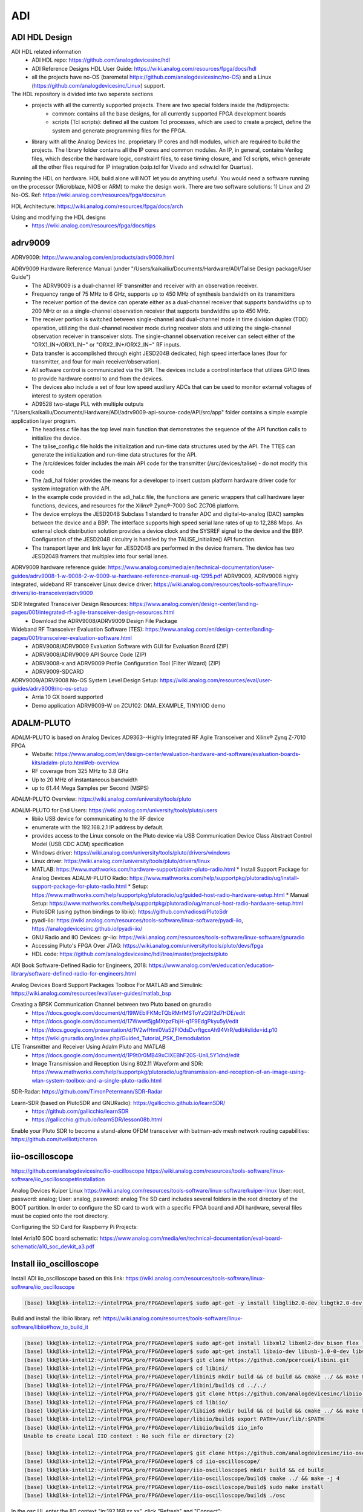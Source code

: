 ADI
===============================

ADI HDL Design
---------------
ADI HDL related information
  * ADI HDL repo: https://github.com/analogdevicesinc/hdl
  * ADI Reference Designs HDL User Guide: https://wiki.analog.com/resources/fpga/docs/hdl
  * all the projects have no-OS (baremetal https://github.com/analogdevicesinc/no-OS) and a Linux (https://github.com/analogdevicesinc/Linux) support.

The HDL repository is divided into two seperate sections
  * projects with all the currently supported projects. There are two special folders inside the /hdl/projects: 
      * common: contains all the base designs, for all currently supported FPGA development boards
      * scripts (Tcl scripts): defined all the custom Tcl processes, which are used to create a project, define the system and generate programming files for the FPGA.
  * library with all the Analog Devices Inc. proprietary IP cores and hdl modules, which are required to build the projects. The library folder contains all the IP cores and common modules. An IP, in general, contains Verilog files, which describe the hardware logic, constraint files, to ease timing closure, and Tcl scripts, which generate all the other files required for IP integration (xxip.tcl for Vivado and xxhw.tcl for Quartus).

Running the HDL on hardware. HDL build alone will NOT let you do anything useful. You would need a software running on the processor (Microblaze, NIOS or ARM) to make the design work. There are two software solutions: 1) Linux and 2) No-OS. Ref: https://wiki.analog.com/resources/fpga/docs/run

HDL Architecture: https://wiki.analog.com/resources/fpga/docs/arch

Using and modifying the HDL designs
  * https://wiki.analog.com/resources/fpga/docs/tips


adrv9009
--------
ADRV9009: https://www.analog.com/en/products/adrv9009.html

ADRV9009 Hardware Reference Manual (under "/Users/kaikailiu/Documents/Hardware/ADI/Talise Design package/User Guide")
  * The ADRV9009 is a dual-channel RF transmitter and receiver with an observation receiver. 
  * Frequency range of 75 MHz to 6 GHz, supports up to 450 MHz of synthesis bandwidth on its transmitters
  * The receiver portion of the device can operate either as a dual-channel receiver that supports bandwidths up to 200 MHz or as a single-channel observation receiver that supports bandwidths up to 450 MHz. 
  * The receiver portion is switched between single-channel and dual-channel mode in time division duplex (TDD) operation, utilizing the dual-channel receiver mode during receiver slots and utilizing the single-channel observation receiver in transceiver slots. The single-channel observation receiver can select either of the "ORX1_IN+/ORX1_IN−" or "ORX2_IN+/ORX2_IN−" RF inputs. 
  * Data transfer is accomplished through eight JESD204B dedicated, high speed interface lanes (four for transmitter, and four for main receiver/observation). 
  * All software control is communicated via the SPI. The devices include a control interface that utilizes GPIO lines to provide hardware control to and from the devices.
  * The devices also include a set of four low speed auxiliary ADCs that can be used to monitor external voltages of interest to system operation
  * AD9528 two-stage PLL with multiple outputs

"/Users/kaikailiu/Documents/Hardware/ADI/adrv9009-api-source-code/API/src/app" folder contains a simple example application layer program. 
  * The headless.c file has the top level main function that demonstrates the sequence of the API function calls to initialize the device. 
  * The talise_config.c file holds the initialization and run-time data structures used by the API. The TTES can generate the initialization and run-time data structures for the API. 
  * The /src/devices folder includes the main API code for the transmitter (/src/devices/talise) - do not modify this code
  * The /adi_hal folder provides the means for a developer to insert custom platform hardware driver code for system integration with the API.
  * In the example code provided in the adi_hal.c file, the functions are generic wrappers that call hardware layer functions, devices, and resources for the Xilinx® Zynq®-7000 SoC ZC706 platform.
  * The device employs the JESD204B Subclass 1 standard to transfer ADC and digital-to-analog (DAC) samples between the device and a BBP. The interface supports high speed serial lane rates of up to 12,288 Mbps. An external clock distribution solution provides a device clock and the SYSREF signal to the device and the BBP. Configuration of the JESD204B circuitry is handled by the TALISE_initialize() API function. 
  * The transport layer and link layer for JESD204B are performed in the device framers. The device has two JESD204B framers that multiplex into four serial lanes. 

ADRV9009 hardware reference guide: https://www.analog.com/media/en/technical-documentation/user-guides/adrv9008-1-w-9008-2-w-9009-w-hardware-reference-manual-ug-1295.pdf
ADRV9009, ADRV9008 highly integrated, wideband RF transceiver Linux device driver: https://wiki.analog.com/resources/tools-software/linux-drivers/iio-transceiver/adrv9009

SDR Integrated Transceiver Design Resources: https://www.analog.com/en/design-center/landing-pages/001/integrated-rf-agile-transceiver-design-resources.html
    * Download the ADRV9008/ADRV9009 Design File Package
  

Wideband RF Transceiver Evaluation Software (TES): https://www.analog.com/en/design-center/landing-pages/001/transceiver-evaluation-software.html
    * ADRV9008/ADRV9009 Evaluation Software with GUI for Evaluation Board (ZIP)
    * ADRV9008/ADRV9009 API Source Code (ZIP)
    * ADRV9008-x and ADRV9009 Profile Configuration Tool (Filter Wizard) (ZIP)
    * ADRV9009-SDCARD

ADRV9009/ADRV9008 No-OS System Level Design Setup: https://wiki.analog.com/resources/eval/user-guides/adrv9009/no-os-setup
    * Arria 10 GX board supported
    * Demo application ADRV9009-W on ZCU102: DMA_EXAMPLE, TINYIIOD demo

ADALM-PLUTO
-----------
ADALM-PLUTO is based on Analog Devices AD9363--Highly Integrated RF Agile Transceiver and Xilinx® Zynq Z-7010 FPGA
  * Website: https://www.analog.com/en/design-center/evaluation-hardware-and-software/evaluation-boards-kits/adalm-pluto.html#eb-overview
  * RF coverage from 325 MHz to 3.8 GHz
  * Up to 20 MHz of instantaneous bandwidth
  * up to 61.44 Mega Samples per Second (MSPS)

ADALM-PLUTO Overview: https://wiki.analog.com/university/tools/pluto

ADALM-PLUTO for End Users: https://wiki.analog.com/university/tools/pluto/users
  * libiio USB device for communicating to the RF device
  * enumerate with the 192.168.2.1 IP address by default.
  * provides access to the Linux console on the Pluto device via USB Communication Device Class Abstract Control Model (USB CDC ACM) specification
  * Windows driver: https://wiki.analog.com/university/tools/pluto/drivers/windows
  * Linux driver: https://wiki.analog.com/university/tools/pluto/drivers/linux
  * MATLAB: https://www.mathworks.com/hardware-support/adalm-pluto-radio.html
    * Install Support Package for Analog Devices ADALM-PLUTO Radio: https://www.mathworks.com/help/supportpkg/plutoradio/ug/install-support-package-for-pluto-radio.html
    * Setup: https://www.mathworks.com/help/supportpkg/plutoradio/ug/guided-host-radio-hardware-setup.html
    * Manual Setup: https://www.mathworks.com/help/supportpkg/plutoradio/ug/manual-host-radio-hardware-setup.html
  * PlutoSDR (using python bindings to libiio): https://github.com/radiosd/PlutoSdr
  * pyadi-iio: https://wiki.analog.com/resources/tools-software/linux-software/pyadi-iio, https://analogdevicesinc.github.io/pyadi-iio/
  * GNU Radio and IIO Devices: gr-iio: https://wiki.analog.com/resources/tools-software/linux-software/gnuradio
  * Accessing Pluto's FPGA Over JTAG: https://wiki.analog.com/university/tools/pluto/devs/fpga
  * HDL code: https://github.com/analogdevicesinc/hdl/tree/master/projects/pluto

ADI Book Software-Defined Radio for Engineers, 2018: https://www.analog.com/en/education/education-library/software-defined-radio-for-engineers.html

Analog Devices Board Support Packages Toolbox For MATLAB and Simulink: https://wiki.analog.com/resources/eval/user-guides/matlab_bsp

Creating a BPSK Communication Channel between two Pluto based on gnuradio
  * https://docs.google.com/document/d/19lWEblFKMcTQbRMrfMSToYzQ9f2d7HDE/edit
  * https://docs.google.com/document/d/17Wwwt5jgMXtpzFbjH-q1F9EdgPkyu5yl/edit
  * https://docs.google.com/presentation/d/1V2wfHmi0Va52FlOdsDvrftgcxAh94VrR/edit#slide=id.p10
  * https://wiki.gnuradio.org/index.php/Guided_Tutorial_PSK_Demodulation

LTE Transmitter and Receiver Using Adalm Pluto and MATLAB
  * https://docs.google.com/document/d/1P9t0r0MB49xCIXEBhF20S-UnlL5Y1dnd/edit
  * Image Transmission and Reception Using 802.11 Waveform and SDR: https://www.mathworks.com/help/supportpkg/plutoradio/ug/transmission-and-reception-of-an-image-using-wlan-system-toolbox-and-a-single-pluto-radio.html

SDR-Radar: https://github.com/TimonPetermann/SDR-Radar

Learn-SDR (based on PlutoSDR and GNURadio): https://gallicchio.github.io/learnSDR/
  * https://github.com/gallicchio/learnSDR
  * https://gallicchio.github.io/learnSDR/lesson08b.html

Enable your Pluto SDR to become a stand-alone OFDM transceiver with batman-adv mesh network routing capabilities: https://github.com/tvelliott/charon

iio-oscilloscope
-----------------
https://github.com/analogdevicesinc/iio-oscilloscope
https://wiki.analog.com/resources/tools-software/linux-software/iio_oscilloscope#installation

Analog Devices Kuiper Linux
https://wiki.analog.com/resources/tools-software/linux-software/kuiper-linux
User: root, password: analog; User: analog, password: analog
The SD card includes several folders in the root directory of the BOOT partition. In order to configure the SD card to work with a specific FPGA board and ADI hardware, several files must be copied onto the root directory.

Configuring the SD Card for Raspberry Pi Projects:

Intel Arria10 SOC board schematic: https://www.analog.com/media/en/technical-documentation/eval-board-schematic/a10_soc_devkit_a3.pdf


Install iio_oscilloscope
-------------------------
Install ADI iio_oscilloscope based on this link: https://wiki.analog.com/resources/tools-software/linux-software/iio_oscilloscope

.. code-block:: console 

  (base) lkk@lkk-intel12:~/intelFPGA_pro/FPGADeveloper$ sudo apt-get -y install libglib2.0-dev libgtk2.0-dev libgtkdatabox-dev libmatio-dev libfftw3-dev libxml2 libxml2-dev bison flex libavahi-common-dev libavahi-client-dev libcurl4-openssl-dev libjansson-dev cmake libaio-dev libserialport-dev


Build and install the libiio library. ref: https://wiki.analog.com/resources/tools-software/linux-software/libiio#how_to_build_it

.. code-block:: console 

  (base) lkk@lkk-intel12:~/intelFPGA_pro/FPGADeveloper$ sudo apt-get install libxml2 libxml2-dev bison flex libcdk5-dev cmake
  (base) lkk@lkk-intel12:~/intelFPGA_pro/FPGADeveloper$ sudo apt-get install libaio-dev libusb-1.0-0-dev libserialport-dev libxml2-dev libavahi-client-dev doxygen graphviz
  (base) lkk@lkk-intel12:~/intelFPGA_pro/FPGADeveloper$ git clone https://github.com/pcercuei/libini.git
  (base) lkk@lkk-intel12:~/intelFPGA_pro/FPGADeveloper$ cd libini/
  (base) lkk@lkk-intel12:~/intelFPGA_pro/FPGADeveloper/libini$ mkdir build && cd build && cmake ../ && make && sudo make install
  (base) lkk@lkk-intel12:~/intelFPGA_pro/FPGADeveloper/libini/build$ cd ../../
  (base) lkk@lkk-intel12:~/intelFPGA_pro/FPGADeveloper$ git clone https://github.com/analogdevicesinc/libiio.git
  (base) lkk@lkk-intel12:~/intelFPGA_pro/FPGADeveloper$ cd libiio/
  (base) lkk@lkk-intel12:~/intelFPGA_pro/FPGADeveloper/libiio$ mkdir build && cd build && cmake ../ && make && sudo make install
  (base) lkk@lkk-intel12:~/intelFPGA_pro/FPGADeveloper/libiio/build$ export PATH=/usr/lib/:$PATH
  (base) lkk@lkk-intel12:~/intelFPGA_pro/FPGADeveloper/libiio/build$ iio_info
  Unable to create Local IIO context : No such file or directory (2)

  (base) lkk@lkk-intel12:~/intelFPGA_pro/FPGADeveloper$ git clone https://github.com/analogdevicesinc/iio-oscilloscope.git
  (base) lkk@lkk-intel12:~/intelFPGA_pro/FPGADeveloper$ cd iio-oscilloscope/
  (base) lkk@lkk-intel12:~/intelFPGA_pro/FPGADeveloper/iio-oscilloscope$ mkdir build && cd build
  (base) lkk@lkk-intel12:~/intelFPGA_pro/FPGADeveloper/iio-oscilloscope/build$ cmake ../ && make -j 4
  (base) lkk@lkk-intel12:~/intelFPGA_pro/FPGADeveloper/iio-oscilloscope/build$ sudo make install
  (base) lkk@lkk-intel12:~/intelFPGA_pro/FPGADeveloper/iio-oscilloscope/build$ ./osc 


.. Could not get IIO Context: Function not implemented...

In the osc UI, enter the IIO context "ip:192.168.xx.xx", click "Refresh" and "Connect":

.. image:: imgs/ADI/iioosc.png
  :width: 600
  :alt: iioosc

When the device is connected, you can see all the settings of the device

.. image:: imgs/ADI/oscsetting.png
  :width: 600
  :alt: oscsetting

You can create a new plot and see the IQ channel signals

.. image:: imgs/ADI/oscsignal.png
  :width: 600
  :alt: oscsignal

Setup the TX signal, connect the TX0 SMA port and TX0 SMA port via one SMA cable, you can see the received signal in channel 0

.. image:: imgs/ADI/oscsignal1.png
  :width: 900
  :alt: oscsignal1

You can also see the Constellation figure:

.. image:: imgs/ADI/oscsignal2.png
  :width: 900
  :alt: oscsignal2

PySDR and pyadi-iio
-------------------

Install pyadi-iio
~~~~~~~~~~~~~~~~~

.. code-block:: console 

  (mycondapy310) lkk@lkk-intel12:~/intelFPGA_pro/FPGADeveloper$ git clone https://github.com/analogdevicesinc/pyadi-iio.git
  (mycondapy310) lkk@lkk-intel12:~/intelFPGA_pro/FPGADeveloper$ cd pyadi-iio
  (mycondapy310) lkk@lkk-intel12:~/intelFPGA_pro/FPGADeveloper/pyadi-iio$ pip install .
  Successfully built pyadi-iio
  Installing collected packages: pylibiio, numpy, pyadi-iio
  Successfully installed numpy-1.24.3 pyadi-iio-0.0.16 pylibiio-0.23.1
  $ pip install matplotlib scipy pytest

After pyadi-iio is installed, create radio via this python code:

.. code-block:: console 

  sdr = adi.adrv9009(uri="ip:192.168.86.31")

Run the adrv9009 example under the pyadi-iio examples folder:

.. code-block:: console 

  (mycondapy310) lkk@lkk-intel12:~/intelFPGA_pro/FPGADeveloper/pyadi-iio/examples$ python adrv9009.py 
  -10
  -10
  TRX LO 2000000000

.. image:: imgs/ADI/pyadiiio.png
  :width: 600
  :alt: pyadiiio

Pyadi-iio examples: https://analogdevicesinc.github.io/pyadi-iio/guides/examples.html
Direct Digital Synthesizers: https://analogdevicesinc.github.io/pyadi-iio/fpga/index.html
For each individual DAC channel there are two DDSs which can have a unique phase, frequency, and phase.


Detailed driver for ADRV9009: https://wiki.analog.com/resources/tools-software/linux-drivers/iio-transceiver/adrv9009
ADRV9009 hardware reference manual: https://www.analog.com/media/en/technical-documentation/user-guides/adrv9008-1-w-9008-2-w-9009-w-hardware-reference-manual-ug-1295.pdf
.. MATLAB toolbox: https://wiki.analog.com/resources/tools-software/transceiver-toolbox
